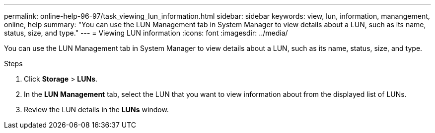 ---
permalink: online-help-96-97/task_viewing_lun_information.html
sidebar: sidebar
keywords: view, lun, information, manangement, online, help
summary: "You can use the LUN Management tab in System Manager to view details about a LUN, such as its name, status, size, and type."
---
= Viewing LUN information
:icons: font
:imagesdir: ../media/

[.lead]
You can use the LUN Management tab in System Manager to view details about a LUN, such as its name, status, size, and type.

.Steps

. Click *Storage* > *LUNs*.
. In the *LUN Management* tab, select the LUN that you want to view information about from the displayed list of LUNs.
. Review the LUN details in the *LUNs* window.
